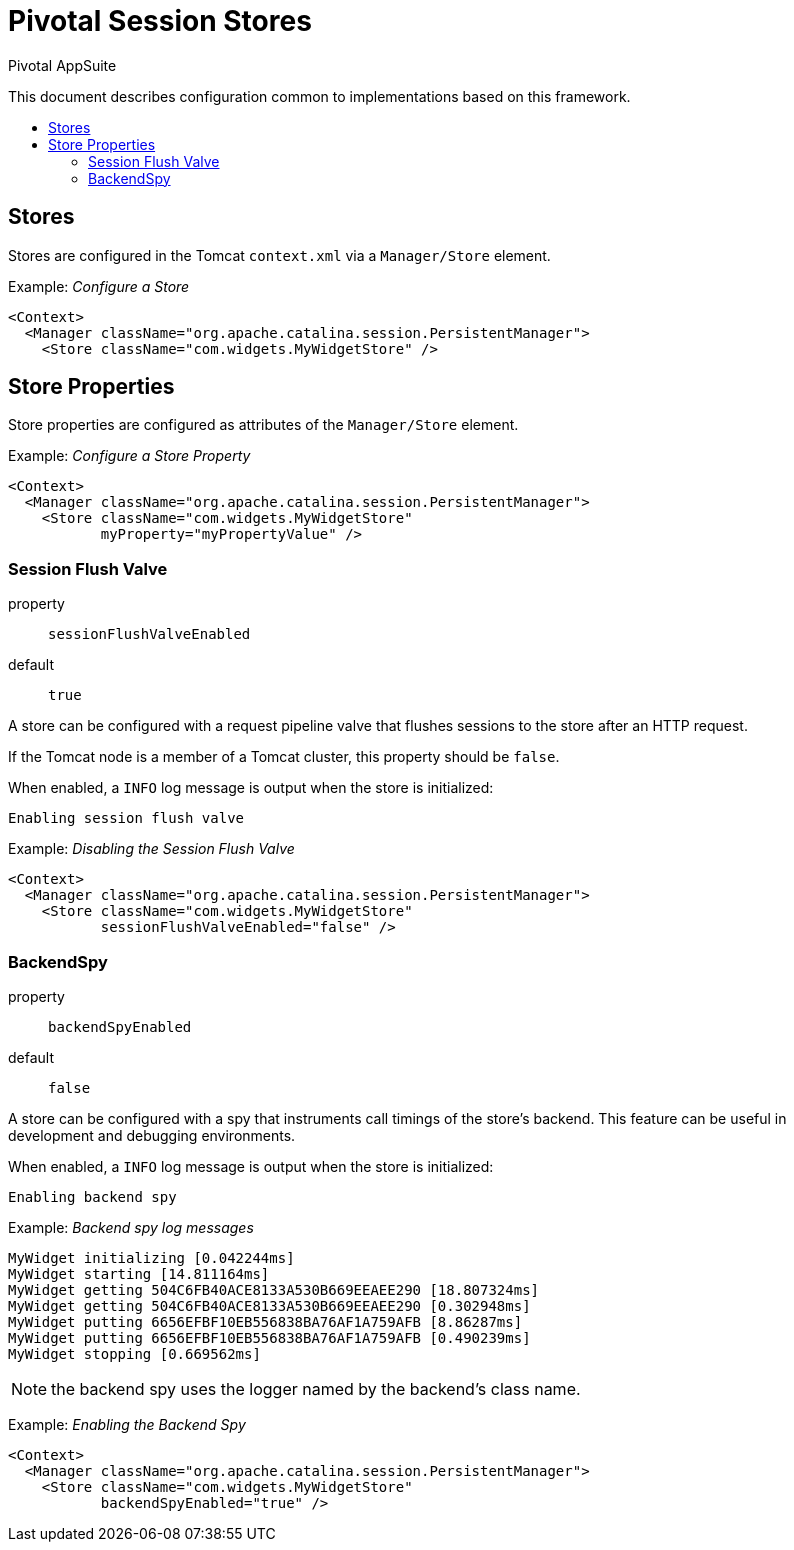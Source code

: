 = Pivotal Session Stores
Pivotal AppSuite
:toc: preamble
:toclevels: 2
:!toc-title:
ifdef::env-github,env-browser[:outfilesuffix: .adoc]
:linkattrs:
:uri-session-flush-valve: link:src/main/java/io/pivotal/appsuite/tomcat/SessionFlushValve.java

This document describes configuration common to implementations based on this framework.

== Stores

Stores are configured in the Tomcat `context.xml` via a `Manager/Store` element.

Example: _Configure a Store_
[source,xml]
----
<Context>
  <Manager className="org.apache.catalina.session.PersistentManager">
    <Store className="com.widgets.MyWidgetStore" />
----

== Store Properties

Store properties are configured as attributes of the `Manager/Store` element.

Example: _Configure a Store Property_
[source,xml]
----
<Context>
  <Manager className="org.apache.catalina.session.PersistentManager">
    <Store className="com.widgets.MyWidgetStore"
           myProperty="myPropertyValue" />
----

=== Session Flush Valve

property:: `sessionFlushValveEnabled`
default:: `true`

A store can be configured with a request pipeline valve that flushes sessions to the store after an HTTP request.

If the Tomcat node is a member of a Tomcat cluster, this property should be `false`.

When enabled, a `INFO` log message is output when the store is initialized:
[source]
----
Enabling session flush valve
----

Example: _Disabling the Session Flush Valve_
[source,xml]
----
<Context>
  <Manager className="org.apache.catalina.session.PersistentManager">
    <Store className="com.widgets.MyWidgetStore"
           sessionFlushValveEnabled="false" />
----

=== BackendSpy

property:: `backendSpyEnabled`
default:: `false`

A store can be configured with a spy that instruments call timings of the store's backend.
This feature can be useful in development and debugging environments.

When enabled, a `INFO` log message is output when the store is initialized:
[source]
----
Enabling backend spy
----

Example: _Backend spy log messages_
[source]
----
MyWidget initializing [0.042244ms]
MyWidget starting [14.811164ms]
MyWidget getting 504C6FB40ACE8133A530B669EEAEE290 [18.807324ms]
MyWidget getting 504C6FB40ACE8133A530B669EEAEE290 [0.302948ms]
MyWidget putting 6656EFBF10EB556838BA76AF1A759AFB [8.86287ms]
MyWidget putting 6656EFBF10EB556838BA76AF1A759AFB [0.490239ms]
MyWidget stopping [0.669562ms]
----

NOTE: the backend spy uses the logger named by the backend's class name.

Example: _Enabling the Backend Spy_
[source,xml]
----
<Context>
  <Manager className="org.apache.catalina.session.PersistentManager">
    <Store className="com.widgets.MyWidgetStore"
           backendSpyEnabled="true" />
----
